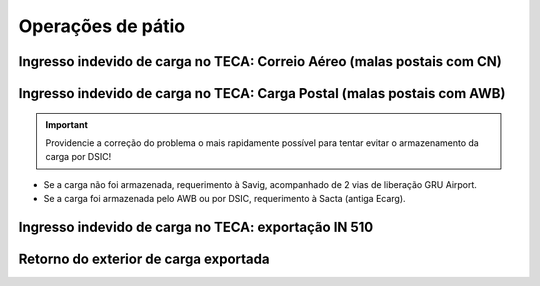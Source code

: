 ==================
Operações de pátio
==================

Ingresso indevido de carga no TECA: Correio Aéreo (malas postais com CN)
~~~~~~~~~~~~~~~~~~~~~~~~~~~~~~~~~~~~~~~~~~~~~~~~~~~~~~~~~~~~~~~~~~~~~~~~

Ingresso indevido de carga no TECA: Carga Postal (malas postais com AWB)
~~~~~~~~~~~~~~~~~~~~~~~~~~~~~~~~~~~~~~~~~~~~~~~~~~~~~~~~~~~~~~~~~~~~~~~~

.. important:: Providencie a correção do problema o mais rapidamente possível para tentar evitar o armazenamento da carga por DSIC!

- Se a carga não foi armazenada, requerimento à Savig, acompanhado de 2 vias de liberação GRU Airport.

- Se a carga foi armazenada pelo AWB ou por DSIC, requerimento à Sacta (antiga Ecarg).

Ingresso indevido de carga no TECA: exportação IN 510
~~~~~~~~~~~~~~~~~~~~~~~~~~~~~~~~~~~~~~~~~~~~~~~~~~~~~

Retorno do exterior de carga exportada
~~~~~~~~~~~~~~~~~~~~~~~~~~~~~~~~~~~~~~
